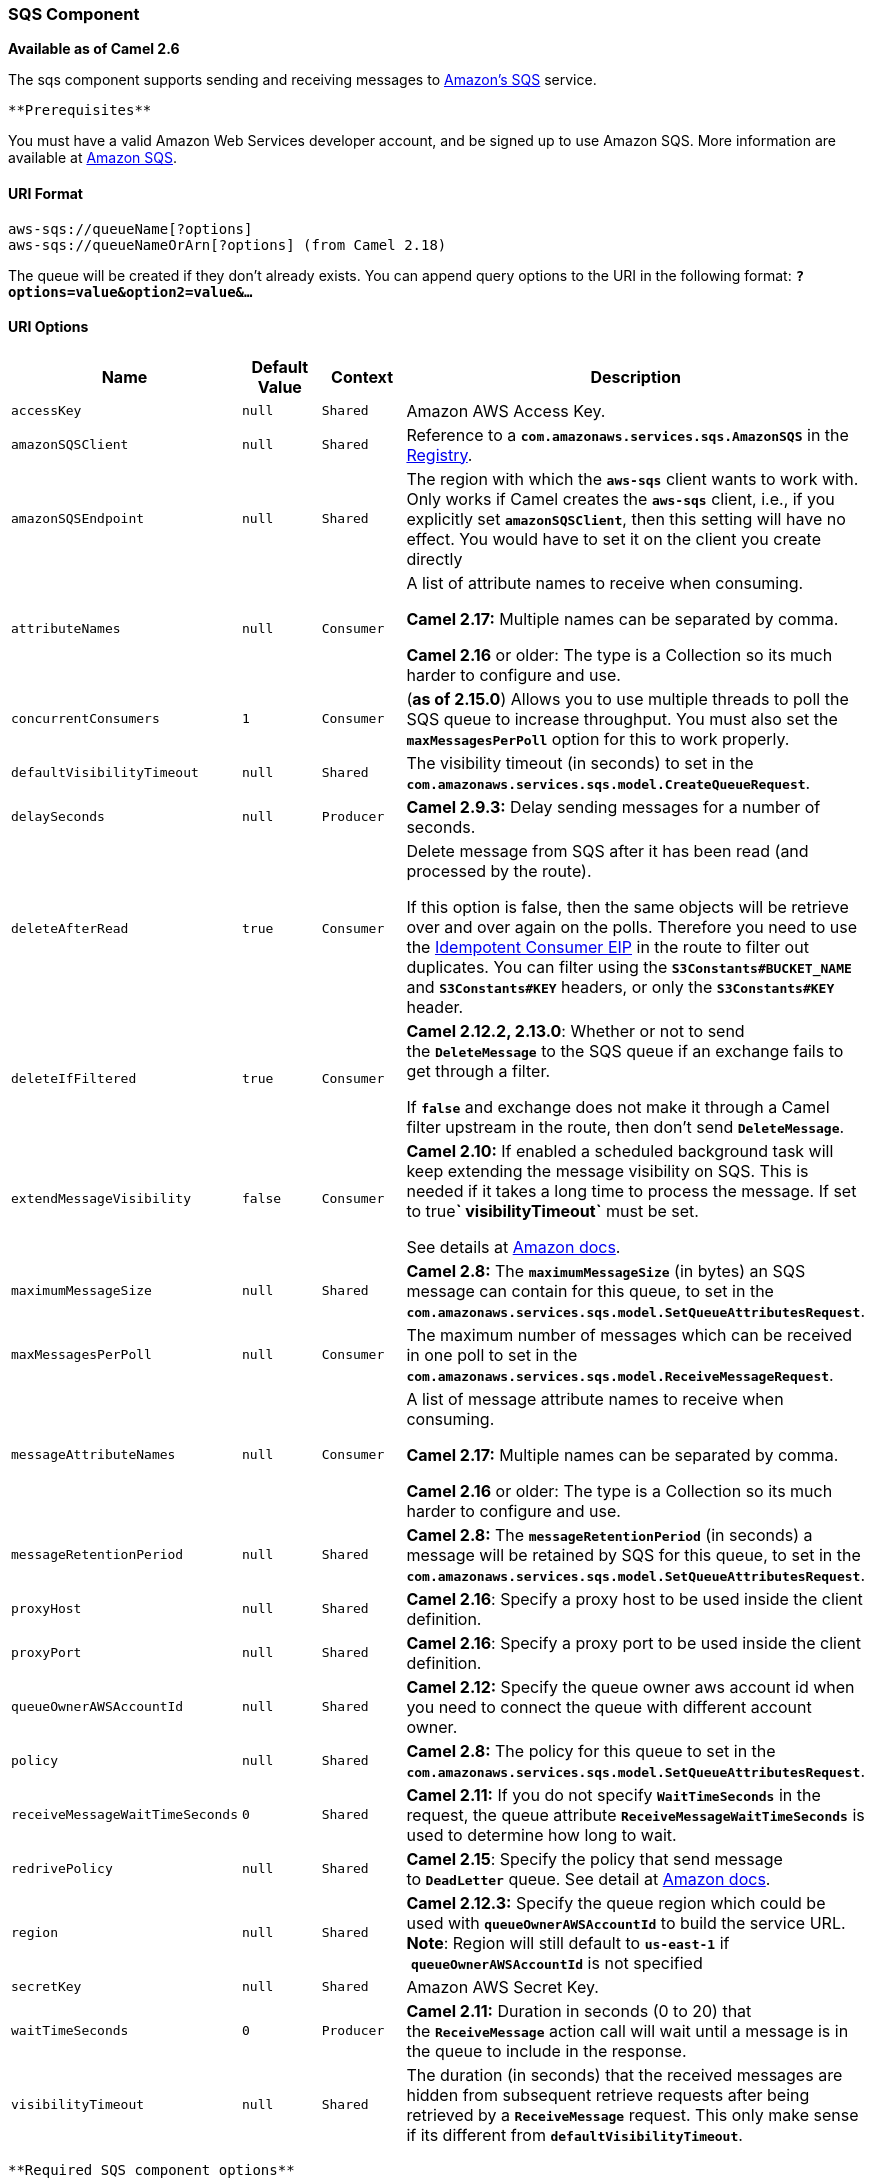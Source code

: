 [[ConfluenceContent]]
[[AWS-SQS-SQSComponent]]
SQS Component
~~~~~~~~~~~~~

*Available as of Camel 2.6*

The sqs component supports sending and receiving messages to
http://aws.amazon.com/sqs[Amazon's SQS] service.

[Info]
====
 **Prerequisites**

You must have a valid Amazon Web Services developer account, and be
signed up to use Amazon SQS. More information are available at
http://aws.amazon.com/sqs[Amazon SQS].

====

[[AWS-SQS-URIFormat]]
URI Format
^^^^^^^^^^

[source,brush:,java;,gutter:,false;,theme:,Default]
----
aws-sqs://queueName[?options]
aws-sqs://queueNameOrArn[?options] (from Camel 2.18)
----

The queue will be created if they don't already exists. You can append
query options to the URI in the following format:
*`?options=value&option2=value&...`*

[[AWS-SQS-URIOptions]]
URI Options
^^^^^^^^^^^

[width="100%",cols="25%,25%,25%,25%",options="header",]
|=======================================================================
|Name |Default Value |Context |Description
|`accessKey` |`null` |`Shared` |Amazon AWS Access Key.

|`amazonSQSClient` |`null` |`Shared` |Reference to a
*`com.amazonaws.services.sqs.AmazonSQS`* in the
link:registry.html[Registry].

|`amazonSQSEndpoint` |`null` |`Shared` |The region with which
the *`aws-sqs`* client wants to work with. Only works if Camel creates
the *`aws-sqs`* client, i.e., if you explicitly set *`amazonSQSClient`*,
then this setting will have no effect. You would have to set it on the
client you create directly

|`attributeNames` |`null` |`Consumer` a|
A list of attribute names to receive when consuming.

*Camel 2.17:* Multiple names can be separated by comma.

*Camel 2.16* or older: The type is a Collection so its much harder to
configure and use.

|`concurrentConsumers` |`1` |`Consumer` |(*as of 2.15.0*) Allows you to
use multiple threads to poll the SQS queue to increase throughput. You
must also set the *`maxMessagesPerPoll`* option for this to work
properly.

|`defaultVisibilityTimeout` |`null` |`Shared` |The visibility timeout
(in seconds) to set in the
*`com.amazonaws.services.sqs.model.CreateQueueRequest`*.

|`delaySeconds` |`null` |`Producer` |*Camel 2.9.3:* Delay sending
messages for a number of seconds.

|`deleteAfterRead` |`true` |`Consumer` a|
Delete message from SQS after it has been read (and processed by the
route).

If this option is false, then the same objects will be retrieve over and
over again on the polls. Therefore you need to use the
link:idempotent-consumer.html[Idempotent Consumer EIP] in the route to
filter out duplicates. You can filter using
the *`S3Constants#BUCKET_NAME`* and *`S3Constants#KEY`* headers, or only
the *`S3Constants#KEY`* header.

|`deleteIfFiltered` |`true` |`Consumer` a|
*Camel 2.12.2, 2.13.0*: Whether or not to send the *`DeleteMessage`* to
the SQS queue if an exchange fails to get through a filter.

If *`false`* and exchange does not make it through a Camel filter
upstream in the route, then don't send *`DeleteMessage`*.

|`extendMessageVisibility` |`false` |`Consumer` a|
*Camel 2.10:* If enabled a scheduled background task will keep extending
the message visibility on SQS. This is needed if it takes a long time to
process the message. If set to true**` visibilityTimeout`** must be set.

See details at
http://docs.amazonwebservices.com/AWSSimpleQueueService/latest/APIReference/Query_QueryChangeMessageVisibility.html[Amazon
docs].

|`maximumMessageSize` |`null` |`Shared` |*Camel 2.8:*
The *`maximumMessageSize`* (in bytes) an SQS message can contain for
this queue, to set in the
*`com.amazonaws.services.sqs.model.SetQueueAttributesRequest`*.

|`maxMessagesPerPoll` |`null` |`Consumer` |The maximum number of
messages which can be received in one poll to set in the
*`com.amazonaws.services.sqs.model.ReceiveMessageRequest`*.

|`messageAttributeNames` |`null` |`Consumer` a|
A list of message attribute names to receive when consuming.

**Camel 2.17:** Multiple names can be separated by comma.  

*Camel 2.16* or older: The type is a Collection so its much harder to
configure and use.

|`messageRetentionPeriod` |`null` |`Shared` |*Camel 2.8:*
The *`messageRetentionPeriod`* (in seconds) a message will be retained
by SQS for this queue, to set in the
*`com.amazonaws.services.sqs.model.SetQueueAttributesRequest`*.

|`proxyHost` |`null` |`Shared` |*Camel 2.16*: Specify a proxy host to be
used inside the client definition.

|`proxyPort` |`null` |`Shared` |*Camel 2.16*: Specify a proxy port to be
used inside the client definition.

|`queueOwnerAWSAccountId` |`null` |`Shared` |*Camel 2.12:* Specify the
queue owner aws account id when you need to connect the queue with
different account owner.

|`policy` |`null` |`Shared` |*Camel 2.8:* The policy for this queue to
set in the
*`com.amazonaws.services.sqs.model.SetQueueAttributesRequest`*.

|`receiveMessageWaitTimeSeconds` |`0` |`Shared` |*Camel 2.11:* If you do
not specify *`WaitTimeSeconds`* in the request, the queue
attribute *`ReceiveMessageWaitTimeSeconds`* is used to determine how
long to wait.

|`redrivePolicy` |`null` |`Shared` |*Camel 2.15*: Specify the policy
that send message to *`DeadLetter`* queue. See detail at
http://docs.aws.amazon.com/AWSCloudFormation/latest/UserGuide/aws-properties-sqs-queues-redrivepolicy.html[Amazon
docs].

|`region` |`null` |`Shared` |*Camel 2.12.3:* Specify the queue region
which could be used with *`queueOwnerAWSAccountId`* to build the service
URL. +
*Note*: Region will still default to *`us-east-1`* if
 *`queueOwnerAWSAccountId`* is not specified

|`secretKey` |`null` |`Shared` |Amazon AWS Secret Key.

|`waitTimeSeconds` |`0` |`Producer` |*Camel 2.11:* Duration in seconds
(0 to 20) that the *`ReceiveMessage`* action call will wait until a
message is in the queue to include in the response.

|`visibilityTimeout` |`null` |`Shared` |The duration (in seconds) that
the received messages are hidden from subsequent retrieve requests after
being retrieved by a *`ReceiveMessage`* request. This only make sense if
its different from *`defaultVisibilityTimeout`*.
|=======================================================================

[Info]
====
 **Required SQS component options**

You have to provide the *`amazonSQSClient`* in the
link:registry.html[Registry] or your *`accessKey`* and *`secretKey`* to
access the http://aws.amazon.com/sqs[Amazon's SQS].

====

[[AWS-SQS-BatchConsumer]]
Batch Consumer
^^^^^^^^^^^^^^

This component implements the link:batch-consumer.html[Batch Consumer].

This allows you for instance to know how many messages exists in this
batch and for instance let the link:aggregator.html[Aggregator]
aggregate this number of messages.

[[AWS-SQS-Usage]]
Usage
^^^^^

[[AWS-SQS-MessageheaderssetbytheSQSproducer]]
Message headers set by the SQS producer
+++++++++++++++++++++++++++++++++++++++

[width="100%",cols="34%,33%,33%",options="header",]
|=======================================================================
|Header |Type |Description
|`CamelAwsSqsMD5OfBody` |`String` |The MD5 checksum of the Amazon SQS
message.

|`CamelAwsSqsMessageId` |`String` |The Amazon SQS message ID.

|`CamelAwsSqsDelaySeconds` |`Integer` |Since *Camel 2.11*, the delay
seconds that the Amazon SQS message can be see by others.
|=======================================================================

[[AWS-SQS-MessageheaderssetbytheSQSconsumer]]
Message headers set by the SQS consumer
+++++++++++++++++++++++++++++++++++++++

[width="100%",cols="34%,33%,33%",options="header",]
|=======================================================================
|Header |Type |Description
|`CamelAwsSqsMD5OfBody` |`String` |The MD5 checksum of the Amazon SQS
message.

|`CamelAwsSqsMessageId` |`String` |The Amazon SQS message ID.

|`CamelAwsSqsReceiptHandle` |`String` |The Amazon SQS message receipt
handle.

|`CamelAwsSqsAttributes` |`Map<String, String>` |The Amazon SQS message
attributes.
|=======================================================================

[[AWS-SQS-AdvancedAmazonSQSconfiguration]]
Advanced AmazonSQS configuration
++++++++++++++++++++++++++++++++

If your Camel Application is running behind a firewall or if you need to
have more control over the AmazonSQS instance configuration, you can
create your own instance:

[source,brush:,java;,gutter:,false;,theme:,Default]
----
AWSCredentials awsCredentials = new BasicAWSCredentials("myAccessKey", "mySecretKey");

ClientConfiguration clientConfiguration = new ClientConfiguration();
clientConfiguration.setProxyHost("http://myProxyHost");
clientConfiguration.setProxyPort(8080);

AmazonSQS client = new AmazonSQSClient(awsCredentials, clientConfiguration);

registry.bind("client", client);
----

and refer to it in your Camel aws-sqs component configuration:

[source,brush:,java;,gutter:,false;,theme:,Default]
----
from("aws-sqs://MyQueue?amazonSQSClient=#client&delay=5000&maxMessagesPerPoll=5")
  .to("mock:result");
----

[[AWS-SQS-Dependencies]]
Dependencies
^^^^^^^^^^^^

Maven users will need to add the following dependency to their
*`pom.xml`*.

*pom.xml*

[source,brush:,java;,gutter:,false;,theme:,Default]
----
<dependency>
    <groupId>org.apache.camel</groupId>
    <artifactId>camel-aws</artifactId>
    <version>${camel-version}</version>
</dependency>
----

where *`${camel-version`}* must be replaced by the actual version of
Camel (2.6 or higher).

[[AWS-SQS-JMS-styleSelectors]]
JMS-style Selectors
^^^^^^^^^^^^^^^^^^^

SQS does not allow selectors, but you can effectively achieve this by
using the link:message-filter.html[Camel Filter EIP] and setting an
appropriate *`visibilityTimeout`*. When SQS dispatches a message, it
will wait up to the visibility timeout before it will try to dispatch
the message to a different consumer unless a *`DeleteMessage`* is
received. By default, Camel will always send the *`DeleteMessage`* at
the end of the route, unless the route ended in failure. To achieve
appropriate filtering and not send the *`DeleteMessage`* even on
successful completion of the route, use a Filter:

[source,brush:,java;,gutter:,false;,theme:,Default]
----
from("aws-sqs://MyQueue?amazonSQSClient=#client&defaultVisibilityTimeout=5000&deleteIfFiltered=false")
  .filter("${header.login} == true")
  .to("mock:result");
----

In the above code, if an exchange doesn't have an appropriate header, it
will not make it through the filter AND also not be deleted from the SQS
queue. After `5000` miliseconds, the message will become visible to
other consumers.

[[AWS-SQS-SeeAlso]]
See Also
^^^^^^^^

* link:configuring-camel.html[Configuring Camel]
* link:component.html[Component]
* link:endpoint.html[Endpoint]
* link:getting-started.html[Getting Started]

* link:aws.html[AWS Component]
